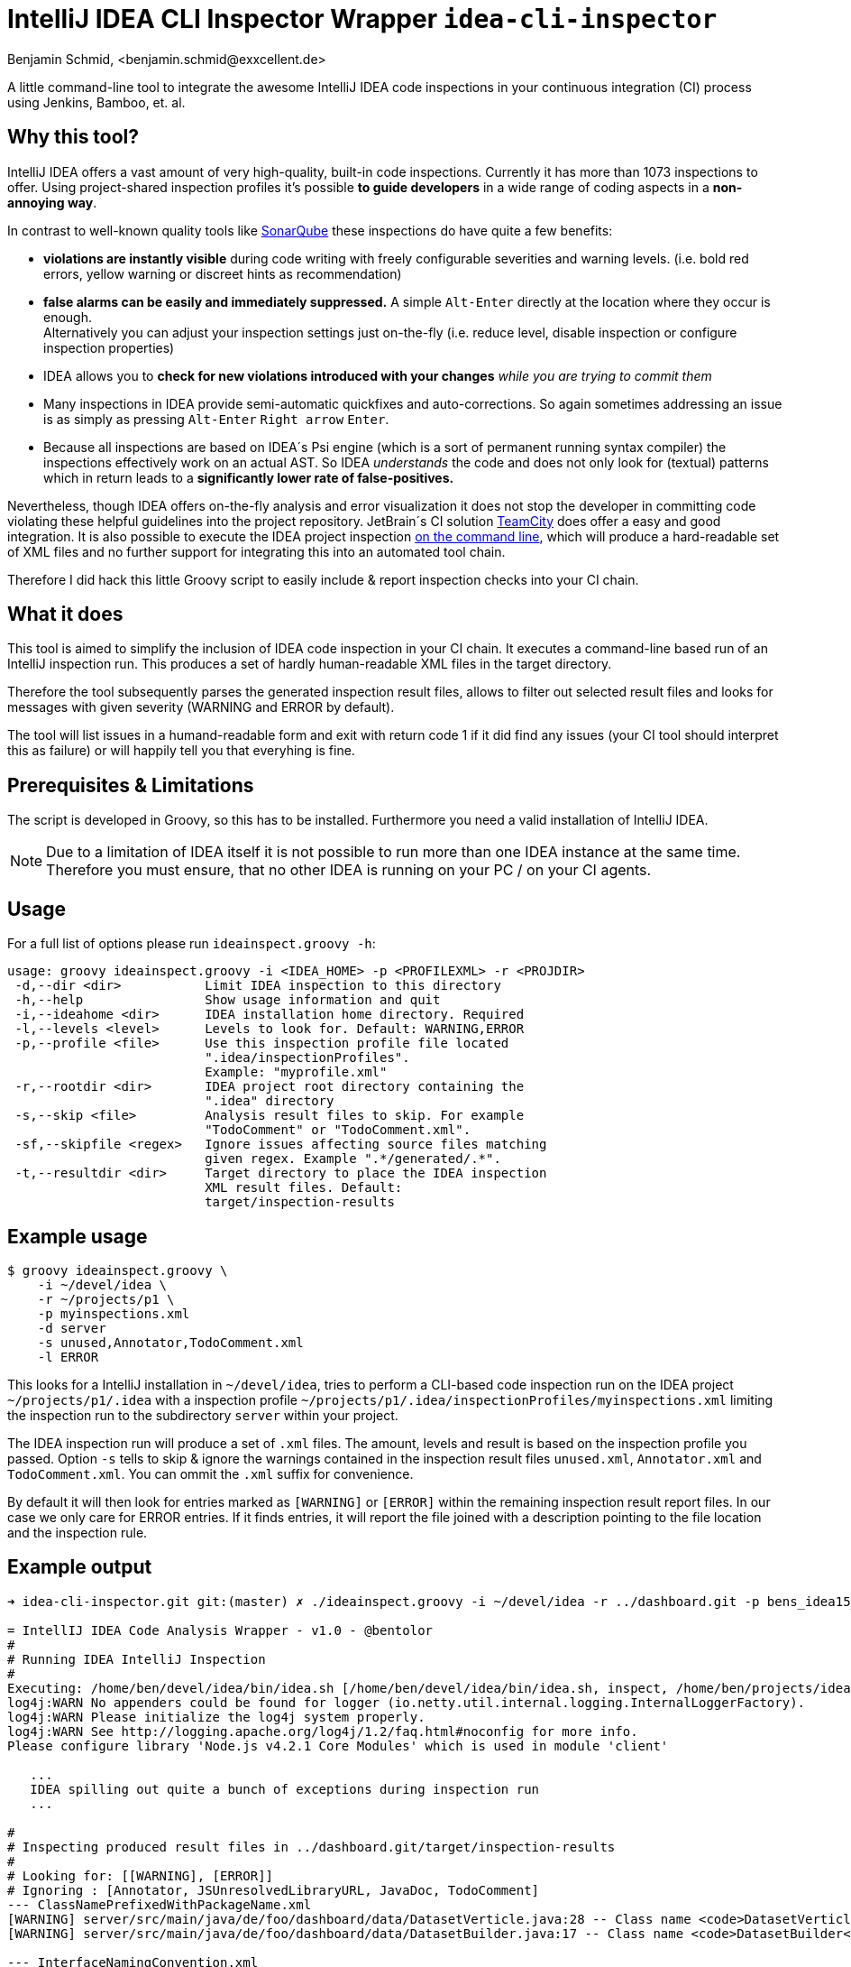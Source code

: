 = IntelliJ IDEA CLI Inspector Wrapper `idea-cli-inspector`
Benjamin Schmid, <benjamin.schmid@exxcellent.de>
:experimental: // For kbd: macro

A little command-line tool to integrate the awesome IntelliJ IDEA code inspections
in your continuous integration (CI) process using Jenkins, Bamboo, et. al.


== Why this tool?
IntelliJ IDEA offers a vast amount of very high-quality, built-in code inspections.
Currently it has more than 1073 inspections to offer. Using project-shared inspection
profiles it's possible *to guide developers* in a wide range of coding aspects in a
*non-annoying way*.

In contrast to well-known quality tools like http://www.sonarqube.org/[SonarQube]
these inspections do have quite a few benefits:


* *violations are instantly visible* during code writing with freely configurable
    severities and warning levels. (i.e. bold red errors, yellow warning or
        discreet hints as recommendation)
* *false alarms can be easily and immediately suppressed.* A simple kbd:[Alt-Enter]
    directly at the location where they occur is enough. +
    Alternatively you can adjust your inspection settings just on-the-fly
    (i.e. reduce level, disable inspection or configure inspection properties)
* IDEA allows you to *check for new violations introduced with your changes*
    _while you are trying to commit them_
* Many inspections in IDEA provide semi-automatic quickfixes and auto-corrections.
    So again sometimes addressing an issue is as simply as pressing kbd:[Alt-Enter]
    kbd:[Right arrow] kbd:[Enter].
* Because all inspections are based on IDEA´s Psi engine (which is a sort of
    permanent running syntax compiler) the inspections effectively work on an actual
    AST. So IDEA _understands_ the code and does not only look for (textual) patterns
    which in return leads to a *significantly lower rate of false-positives.*


Nevertheless, though IDEA offers on-the-fly analysis and error visualization it
does not stop the developer in committing code violating these helpful
guidelines into the project repository. JetBrain´s CI solution
https://www.jetbrains.com/teamcity/[TeamCity] does offer a easy and good
integration. It is also possible to execute the IDEA project inspection
https://www.jetbrains.com/idea/help/working-with-intellij-idea-features-from-command-line.html[
on the command line], which will produce a hard-readable set of XML files
and no further support for integrating this into an automated tool chain.

Therefore I did hack this little Groovy script to easily include & report
inspection checks into your CI chain.


== What it does

This tool is aimed to simplify the inclusion of IDEA code inspection in your CI
chain. It executes a command-line based run of an IntelliJ inspection run.
This produces a set of hardly human-readable XML files in the target directory.

Therefore the tool subsequently parses the generated inspection result files,
allows to filter out selected result files and looks for messages with given
severity (WARNING and ERROR by default).

The tool will list issues in a humand-readable form and exit with return code
1 if it did find any issues (your CI tool should interpret this as failure)
or will happily tell you that everyhing is fine.


== Prerequisites & Limitations
The script is developed in Groovy, so this has to be installed. Furthermore you
need a valid installation of IntelliJ IDEA.

NOTE: Due to a limitation of IDEA itself it is not possible to run more than one
      IDEA instance at the same time. Therefore you must ensure, that no other
      IDEA is running on your PC / on your CI agents.


== Usage
For a full list of options please run `ideainspect.groovy -h`:

----
usage: groovy ideainspect.groovy -i <IDEA_HOME> -p <PROFILEXML> -r <PROJDIR>
 -d,--dir <dir>           Limit IDEA inspection to this directory
 -h,--help                Show usage information and quit
 -i,--ideahome <dir>      IDEA installation home directory. Required
 -l,--levels <level>      Levels to look for. Default: WARNING,ERROR
 -p,--profile <file>      Use this inspection profile file located
                          ".idea/inspectionProfiles".
                          Example: "myprofile.xml"
 -r,--rootdir <dir>       IDEA project root directory containing the
                          ".idea" directory
 -s,--skip <file>         Analysis result files to skip. For example
                          "TodoComment" or "TodoComment.xml".
 -sf,--skipfile <regex>   Ignore issues affecting source files matching
                          given regex. Example ".*/generated/.*".
 -t,--resultdir <dir>     Target directory to place the IDEA inspection
                          XML result files. Default:
                          target/inspection-results
----


== Example usage
    $ groovy ideainspect.groovy \
        -i ~/devel/idea \
        -r ~/projects/p1 \
        -p myinspections.xml
        -d server
        -s unused,Annotator,TodoComment.xml
        -l ERROR

This looks for a IntelliJ installation in `~/devel/idea`, tries
to perform a CLI-based code inspection run on the IDEA
project `~/projects/p1/.idea` with a inspection profile
`~/projects/p1/.idea/inspectionProfiles/myinspections.xml`
limiting the inspection run to the subdirectory `server` within
your project.

The IDEA inspection run will produce a set of `.xml` files. The amount,
levels and result is based on the inspection profile you passed.
Option `-s` tells to skip & ignore the warnings contained in the
inspection result files `unused.xml`, `Annotator.xml` and
`TodoComment.xml`. You can ommit the `.xml` suffix for convenience.

By default it will then look for entries marked as `[WARNING]` or
`[ERROR]` within the remaining inspection result report files.
In our case we only care for ERROR entries. If it finds entries, it will
report the file joined with a description pointing to the file
location and the inspection rule.


== Example output

----
➜ idea-cli-inspector.git git:(master) ✗ ./ideainspect.groovy -i ~/devel/idea -r ../dashboard.git -p bens_idea15_2015_11.xml -d server -s Annotator,JSUnresolvedLibraryURL.xml,JavaDoc,TodoComment -l ERROR,WARNING

= IntellIJ IDEA Code Analysis Wrapper - v1.0 - @bentolor
#
# Running IDEA IntelliJ Inspection
#
Executing: /home/ben/devel/idea/bin/idea.sh [/home/ben/devel/idea/bin/idea.sh, inspect, /home/ben/projects/idea-cli-inspector.git/../dashboard.git, /home/ben/projects/idea-cli-inspector.git/../dashboard.git/.idea/inspectionProfiles/bens_idea15_2015_11.xml, /home/ben/projects/idea-cli-inspector.git/../dashboard.git/target/inspection-results, -d, server]
log4j:WARN No appenders could be found for logger (io.netty.util.internal.logging.InternalLoggerFactory).
log4j:WARN Please initialize the log4j system properly.
log4j:WARN See http://logging.apache.org/log4j/1.2/faq.html#noconfig for more info.
Please configure library 'Node.js v4.2.1 Core Modules' which is used in module 'client'

   ...
   IDEA spilling out quite a bunch of exceptions during inspection run
   ...

#
# Inspecting produced result files in ../dashboard.git/target/inspection-results
#
# Looking for: [[WARNING], [ERROR]]
# Ignoring : [Annotator, JSUnresolvedLibraryURL, JavaDoc, TodoComment]
--- ClassNamePrefixedWithPackageName.xml
[WARNING] server/src/main/java/de/foo/dashboard/data/DatasetVerticle.java:28 -- Class name <code>DatasetVerticle</code> begins with its package name #loc
[WARNING] server/src/main/java/de/foo/dashboard/data/DatasetBuilder.java:17 -- Class name <code>DatasetBuilder</code> begins with its package name #loc

--- InterfaceNamingConvention.xml
[WARNING] server/src/main/java/de/foo/dashboard/constants/Events.java:11 -- Interface name <code>Events</code> is too short (6 < 8) #loc

--- SameParameterValue.xml
[WARNING] server/src/main/java/de/foo/dashboard/data/DatasetBuilder.java:30 -- Actual value of parameter '<code>type</code>' is always '<code>de.exxcellent.dashboard.constants.DatasetType.ARRAY</code>'

--- Skipping JavaDoc.xml
--- Skipping TodoComment.xml
--- DeprecatedClassUsageInspection.xml
[WARNING] server/pom.xml:99 -- 'io.vertx.core.Starter' is deprecated

--- Skipping JSUnresolvedLibraryURL.xml
--- Skipping Annotator.xml
--- unused.xml
[WARNING] server/src/main/java/de/foo/dashboard/data/DatasetBuilder.java:40 -- Method is never used.
[WARNING] server/src/main/java/de/foo/dashboard/constants/DatasetType.java:14 -- Field has no usages.
[WARNING] server/src/main/java/de/foo/dashboard/constants/DatasetType.java:14 -- Field has no usages.
[WARNING] server/src/main/java/de/foo/dashboard/data/DatasetVerticle.java:28 -- Class is not instantiated.
[WARNING] server/src/main/java/de/foo/dashboard/transformers/History.java:23 -- Class is not instantiated.

#
# Analysis Result
#
Entries found. return code: 1
----


== Source code & Contributions

The source code is located under https://github.com/bentolor/idea-cli-inspector.


== Changes
[cols="1,5", options="header"]
|===
| Version | Change
| 1.1 | Support for ignoring issues affecting specific source files using a regular expression  (Option `-sf`)
| 1.0 | First release
|===

== License
Licensed under the Apache License, Version 2.0 (the "License");
you may not use this file except in compliance with the License.

You may obtain a copy of the License at http://www.apache.org/licenses/LICENSE-2.0
